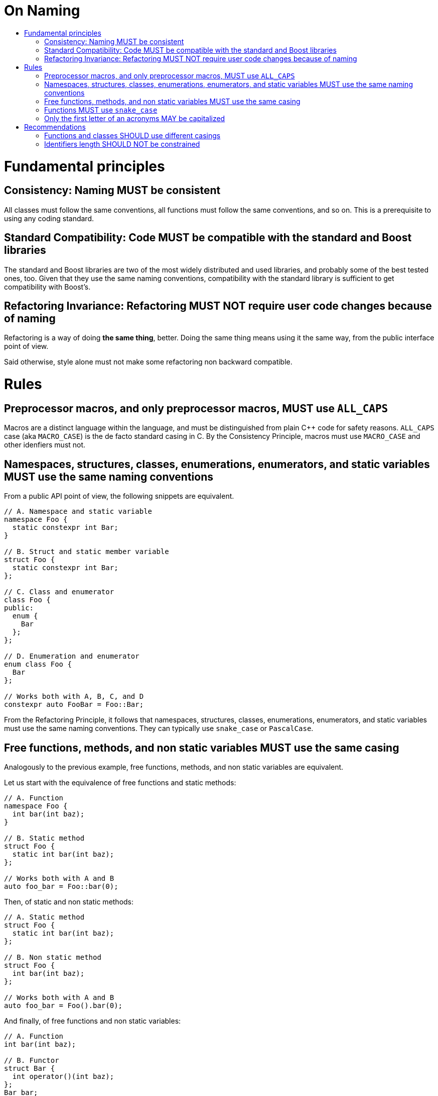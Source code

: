 :toc: macro
:toc-title:
:toclevels: 99
= On Naming

toc::[]

= Fundamental principles

== Consistency: Naming MUST be consistent

All classes must follow the same conventions, all functions must follow the same conventions, and so on.
This is a prerequisite to using any coding standard.

== Standard Compatibility: Code MUST be compatible with the standard and Boost libraries

The standard and Boost libraries are two of the most widely distributed and used libraries, and probably some of the best tested ones, too.
Given that they use the same naming conventions, compatibility with the standard library is sufficient to get compatibility with Boost's.

== Refactoring Invariance: Refactoring MUST NOT require user code changes because of naming

Refactoring is a way of doing *the same thing*, better.
Doing the same thing means using it the same way, from the public interface point of view.

Said otherwise, style alone must not make some refactoring non backward compatible.

= Rules

== Preprocessor macros, and only preprocessor macros, MUST use `ALL_CAPS`

Macros are a distinct language within the language, and must be distinguished from plain {cpp} code for safety reasons.
`ALL_CAPS` case (aka `MACRO_CASE`) is the de facto standard casing in C.
By the Consistency Principle, macros must use `MACRO_CASE` and other idenfiers must not.

== Namespaces, structures, classes, enumerations, enumerators, and static variables MUST use the same naming conventions

From a public API point of view, the following snippets are equivalent.

```cpp
// A. Namespace and static variable
namespace Foo {
  static constexpr int Bar;
}

// B. Struct and static member variable
struct Foo {
  static constexpr int Bar;
};

// C. Class and enumerator
class Foo {
public:
  enum {
    Bar
  };
};

// D. Enumeration and enumerator
enum class Foo {
  Bar
};

// Works both with A, B, C, and D
constexpr auto FooBar = Foo::Bar;
```

From the Refactoring Principle, it follows that namespaces, structures, classes, enumerations, enumerators, and static variables must use the same naming conventions.
They can typically use `snake_case` or `PascalCase`.

== Free functions, methods, and non static variables MUST use the same casing

Analogously to the previous example, free functions, methods, and non static variables are equivalent.

Let us start with the equivalence of free functions and static methods:

```cpp
// A. Function
namespace Foo {
  int bar(int baz);
}

// B. Static method
struct Foo {
  static int bar(int baz);
};

// Works both with A and B
auto foo_bar = Foo::bar(0);
```

Then, of static and non static methods:

```cpp
// A. Static method
struct Foo {
  static int bar(int baz);
};

// B. Non static method
struct Foo {
  int bar(int baz);
};

// Works both with A and B
auto foo_bar = Foo().bar(0);
```

And finally, of free functions and non static variables:

```cpp
// A. Function
int bar(int baz);

// B. Functor
struct Bar {
  int operator()(int baz);
};
Bar bar;

// C. Lambda
auto bar = [](int baz) { /* whatever */ };

// Works both with A, B, and C
auto foo = bar(0);
```

As a conclusion, free functions, methods, and non static variables must use the same naming conventions.
Their casing must be `snake_case` according to the next section.

== Functions MUST use `snake_case`

The standard library features services which rely on metaprogramming in order to be compatible with any (possibly user-defined) class.
The only constraint is to follow standard naming conventions (see {cpp}11 Named requirements or {cpp}20 Concepts).
For example, `std::back_inserter` works with classes which provide a method named *precisely* `push_back`.
It follows from the first two Principles that functions (and equivalent identifiers) must use `snake_case`.

Note that the same reasonning *could* apply to classes (and therefore to all the other names), since some nested type names are standardized (like `value_type` or `iterator`).
However, creating compatibility aliases *without any cost* is straightforward (which is not the case with fonctions, even `inline` ones) and comes with very little noise.

```cpp
struct Foo {

  struct Bar;
  template <typename T> struct Baz;
  
  using value_type = Bar;
  using iterator = Baz<value_type>;
  using const_iterator = Baz<value_type const>;
  
  const_iterator begin() const;
  iterator begin();
  const_iterator end() const;
  iterator end();
  
};
```

== Only the first letter of an acronyms MAY be capitalized

If all the acronym letters were capitalized, pure identifiers made only of acronyms would be undistiguishable from `ALL_CAPS` (which is reserved for preprocessor macros).

Some standards recommend using this convention except for 2-letter acronyms (e.g. `XmlIOStream`).
However, the Consistency Principle tends to avoid such exceptions (e.g. `XmlIoStream`).

= Recommendations

== Functions and classes SHOULD use different casings

In the above example, the intent of `begin()` and `end()` is made even clearer by having different conventions for user-focused and standard-focused names.
Given that user classes are in `PascalCase` in this example, it is indeed absolutely clear that `begin()` is meant to be used with the standard library.

Moreover, having different casings helps readability, e.g.:

```cpp
Foo foo;
// reads better than
foo_type foo;
```

Consequently, the recommendation is to use `snake_case` for function-equivalent tokens and `PascalCase` for class-equivalent tokens (`camelCase` would be too exotic).

== Identifiers length SHOULD NOT be constrained

Some short identifiers are standard (e.g. `at` or `j`).
Potentially too long identifiers would be a symptom of something else going wrong (e.g. violated Single Responsibility Principle).
Naming conventions do not seem to be the right place to detect such issues.
Moreover, there is no natural bound.

We recommend not limitting identifiers length.


